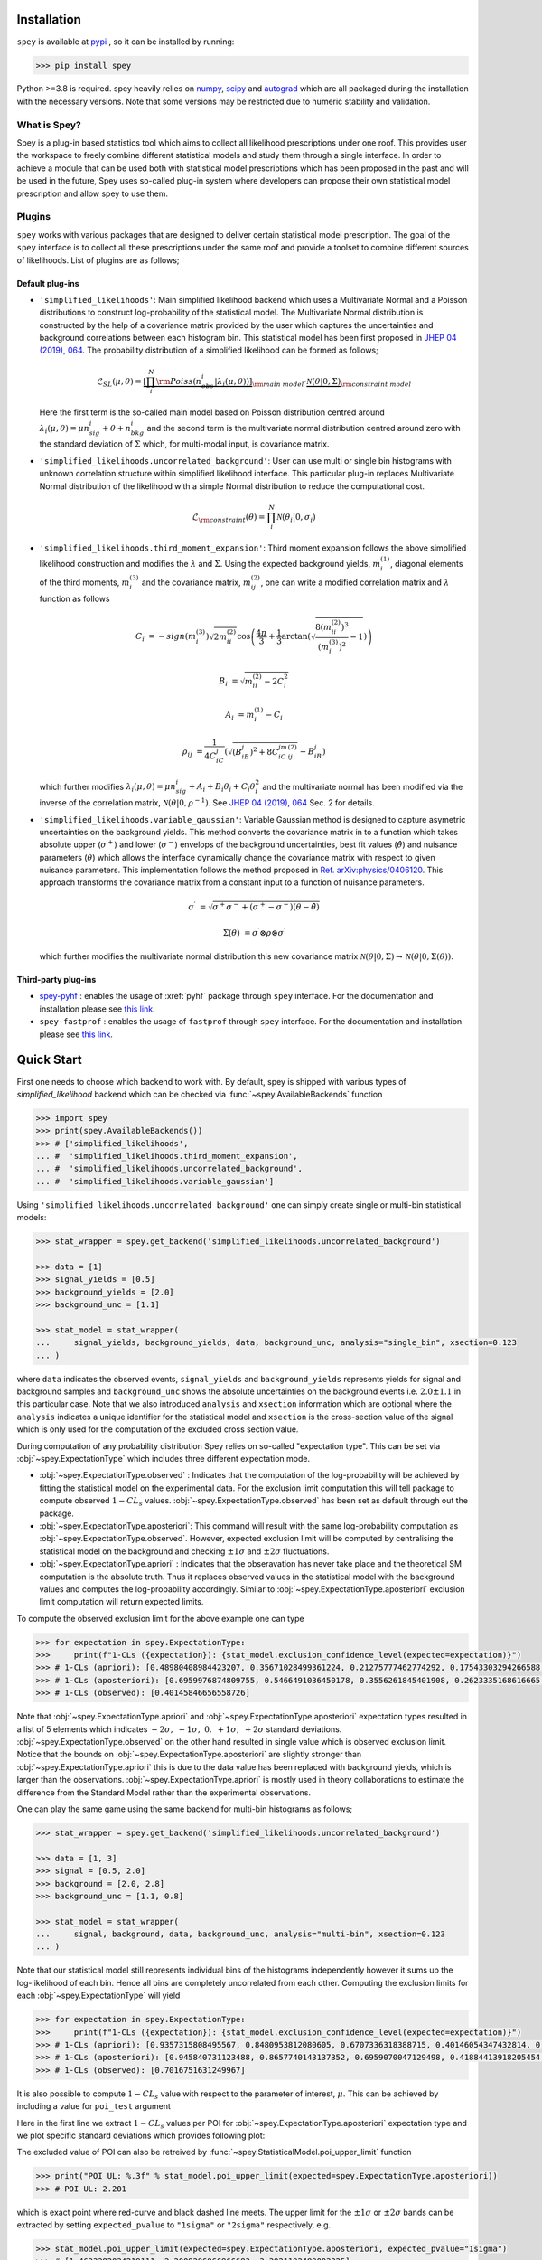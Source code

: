 .. _sec:installation:

Installation
============

``spey`` is available at `pypi <https://pypi.org>`_ , so it can be installed by running:

.. code-block:: bash

    >>> pip install spey


Python >=3.8 is required. spey heavily relies on `numpy <https://numpy.org/doc/stable/>`_, 
`scipy <https://docs.scipy.org/doc/scipy/>`_ and `autograd <https://github.com/HIPS/autograd>`_ 
which are all packaged during the installation with the necessary versions. Note that some 
versions may be restricted due to numeric stability and validation.

What is Spey?
-------------

Spey is a plug-in based statistics tool which aims to collect all likelihood prescriptions 
under one roof. This provides user the workspace to freely combine different statistical models 
and study them through a single interface. In order to achieve a module that can be used both 
with statistical model prescriptions which has been proposed in the past and will be used in the
future, Spey uses so-called plug-in system where developers can propose their own statistical 
model prescription and allow spey to use them.

.. _sec:plugins:

Plugins
-------

``spey`` works with various packages that are designed to deliver certain statistical model
prescription. The goal of the ``spey`` interface is to collect all these prescriptions under
the same roof and provide a toolset to combine different sources of likelihoods. List of plugins
are as follows;

Default plug-ins
~~~~~~~~~~~~~~~~

* ``'simplified_likelihoods'``: Main simplified likelihood backend which uses a Multivariate 
  Normal and a Poisson distributions to construct log-probability of the statistical model. 
  The Multivariate Normal distribution is constructed by the help of a covariance matrix 
  provided by the user which captures the uncertainties and background correlations between 
  each histogram bin. This statistical model has been first proposed in 
  `JHEP 04 (2019), 064 <https://doi.org/10.1007/JHEP04%282019%29064>`_. The probability 
  distribution of a simplified likelihood can be formed as follows;

  .. math:: 

        \mathcal{L}_{SL}(\mu,\theta) = \underbrace{\left[\prod_i^N {\rm Poiss}\left(n^i_{obs} | \lambda_i(\mu, \theta)\right) \right]}_{\rm main\ model}
        \cdot \underbrace{\mathcal{N}(\theta | 0, \Sigma)}_{\rm constraint\ model}

  Here the first term is the so-called main model based on Poisson distribution centred around 
  :math:`\lambda_i(\mu, \theta) = \mu n^i_{sig} + \theta + n^i_{bkg}` and the second term is the 
  multivariate normal distribution centred around zero with the standard deviation of :math:`\Sigma`
  which, for multi-modal input, is covariance matrix.

* ``'simplified_likelihoods.uncorrelated_background'``: User can use multi or single bin histograms 
  with unknown correlation structure within simplified likelihood interface. This particular 
  plug-in replaces Multivariate Normal distribution of the likelihood with a simple Normal 
  distribution to reduce the computational cost.

  .. math:: 

        \mathcal{L}_{\rm constraint}(\theta) = \prod_i^N \mathcal{N}(\theta_i | 0, \sigma_i)

* ``'simplified_likelihoods.third_moment_expansion'``: Third moment expansion follows the above 
  simplified likelihood construction and modifies the :math:`\lambda` and :math:`\Sigma`. 
  Using the expected background yields, :math:`m^{(1)}_i`, diagonal elements of the third moments, 
  :math:`m^{(3)}_i` and the covariance matrix, :math:`m^{(2)}_{ij}`, one can write a modified 
  correlation matrix and :math:`\lambda` function as follows

  .. math:: 

        C_i &= -sign(m^{(3)}_i) \sqrt{2 m^{(2)}_{ii}} \cos\left( \frac{4\pi}{3} + \frac{1}{3}\arctan\left(\sqrt{ \frac{8(m^{(2)}_{ii})^3}{(m^{(3)}_i)^2} - 1}\right) \right)
        
        B_i &= \sqrt{m^{(2)}_{ii} - 2 C_i^2}

        A_i &=  m^{(1)}_i - C_i

        \rho_{ij} &= \frac{1}{4C_iC_j} \left( \sqrt{(B_iB_j)^2 + 8C_iC_jm^{(2)}_{ij}} - B_iB_j \right)

  which further modifies :math:`\lambda_i(\mu, \theta) = \mu n^i_{sig} + A_i + B_i \theta_i + C_i \theta_i^2`
  and the multivariate normal has been modified via the inverse of the correlation matrix, 
  :math:`\mathcal{N}(\theta | 0, \rho^{-1})`. See `JHEP 04 (2019), 064 <https://doi.org/10.1007/JHEP04%282019%29064>`_
  Sec. 2 for details.

* ``'simplified_likelihoods.variable_gaussian'``: Variable Gaussian method is designed to capture 
  asymetric uncertainties on the background yields. This method converts the covariance matrix in 
  to a function which takes absolute upper (:math:`\sigma^+`) and lower (:math:`\sigma^-`) envelops of the 
  background uncertainties, best fit values (:math:`\hat\theta`) and nuisance parameters 
  (:math:`\theta`) which allows the interface dynamically change the covariance 
  matrix with respect to given nuisance parameters. This implementation follows the method 
  proposed in `Ref. arXiv:physics/0406120 <https://arxiv.org/abs/physics/0406120>`_. This approach
  transforms the covariance matrix from a constant input to a function of nuisance parameters.

  .. math:: 

      \sigma^\prime &= \sqrt{\sigma^+\sigma^-  + (\sigma^+ - \sigma^-)(\theta - \hat\theta)}
      
      \Sigma(\theta) &= \sigma^\prime \otimes \rho \otimes \sigma^\prime

  which further modifies the multivariate normal distribution this new covariance matrix
  :math:`\mathcal{N}(\theta | 0, \Sigma) \to \mathcal{N}(\theta | 0, \Sigma(\theta))`. 

Third-party plug-ins
~~~~~~~~~~~~~~~~~~~~

* `spey-pyhf <https://github.com/SpeysideHEP/spey-pyhf>`_ : enables the usage of :xref:`pyhf` 
  package through ``spey`` interface. For the documentation and installation please see 
  `this link <https://github.com/SpeysideHEP/spey-pyhf>`_.

* ``spey-fastprof`` : enables the usage of ``fastprof`` through ``spey`` interface. For the 
  documentation and installation please see `this link <https://github.com/SpeysideHEP/spey-pyhf>`_.

.. _sec:quick_start:

Quick Start
===========

First one needs to choose which backend to work with. By default, spey is shipped with various types of 
`simplified_likelihood` backend which can be checked via :func:`~spey.AvailableBackends` function

.. code:: python

    >>> import spey
    >>> print(spey.AvailableBackends())
    >>> # ['simplified_likelihoods', 
    ... #  'simplified_likelihoods.third_moment_expansion', 
    ... #  'simplified_likelihoods.uncorrelated_background', 
    ... #  'simplified_likelihoods.variable_gaussian']

Using ``'simplified_likelihoods.uncorrelated_background'`` one can simply create single or multi-bin
statistical models:

.. code:: python

    >>> stat_wrapper = spey.get_backend('simplified_likelihoods.uncorrelated_background')

    >>> data = [1]
    >>> signal_yields = [0.5]
    >>> background_yields = [2.0]
    >>> background_unc = [1.1]

    >>> stat_model = stat_wrapper(
    ...     signal_yields, background_yields, data, background_unc, analysis="single_bin", xsection=0.123
    ... )

where ``data`` indicates the observed events, ``signal_yields`` and ``background_yields`` represents
yields for signal and background samples and ``background_unc`` shows the absolute uncertainties on 
the background events i.e. :math:`2.0\pm1.1` in this particular case. Note that we also introduced 
``analysis`` and ``xsection`` information which are optional where the ``analysis`` indicates a unique
identifier for the statistical model and ``xsection`` is the cross-section value of the signal which is
only used for the computation of the excluded cross section value.

During computation of any probability distribution Spey relies on so-called "expectation type". 
This can be set via :obj:`~spey.ExpectationType` which includes three different expectation mode.

* :obj:`~spey.ExpectationType.observed` : Indicates that the computation of the log-probability will be 
  achieved by fitting the statistical model on the experimental data. For the exclusion limit computation
  this will tell package to compute observed :math:`1-CL_s` values. :obj:`~spey.ExpectationType.observed`
  has been set as default through out the package.

* :obj:`~spey.ExpectationType.aposteriori`: This command will result with the same log-probability computation
  as :obj:`~spey.ExpectationType.observed`. However, expected exclusion limit will be computed by centralising
  the statistical model on the background and checking :math:`\pm1\sigma` and :math:`\pm2\sigma` fluctuations.

* :obj:`~spey.ExpectationType.apriori` : Indicates that the obseravation has never take place and the theoretical
  SM computation is the absolute truth. Thus it replaces observed values in the statistical model with the 
  background values and computes the log-probability accordingly. Similar to :obj:`~spey.ExpectationType.aposteriori`
  exclusion limit computation will return expected limits.

To compute the observed exclusion limit for the above example one can type

.. code:: python

    >>> for expectation in spey.ExpectationType:
    >>>     print(f"1-CLs ({expectation}): {stat_model.exclusion_confidence_level(expected=expectation)}")
    >>> # 1-CLs (apriori): [0.48980408984423207, 0.35671028499361224, 0.21275777462774292, 0.17543303294266588, 0.17543303294266588]
    >>> # 1-CLs (aposteriori): [0.6959976874809755, 0.5466491036450178, 0.3556261845401908, 0.2623335168616665, 0.2623335168616665]
    >>> # 1-CLs (observed): [0.40145846656558726]

Note that :obj:`~spey.ExpectationType.apriori` and :obj:`~spey.ExpectationType.aposteriori` expectation types 
resulted in a list of 5 elements which indicates :math:`-2\sigma,\ -1\sigma,\ 0,\ +1\sigma,\ +2\sigma` standard deviations.
:obj:`~spey.ExpectationType.observed` on the other hand resulted in single value which is observed exclusion limit.
Notice that the bounds on :obj:`~spey.ExpectationType.aposteriori` are slightly stronger than :obj:`~spey.ExpectationType.apriori`
this is due to the data value has been replaced with background yields, which is larger than the observations. 
:obj:`~spey.ExpectationType.apriori` is mostly used in theory collaborations to estimate the difference from the Standard Model
rather than the experimental observations.

One can play the same game using the same backend for multi-bin histograms as follows;

.. code:: python

    >>> stat_wrapper = spey.get_backend('simplified_likelihoods.uncorrelated_background')

    >>> data = [1, 3]
    >>> signal = [0.5, 2.0]
    >>> background = [2.0, 2.8]
    >>> background_unc = [1.1, 0.8]

    >>> stat_model = stat_wrapper(
    ...     signal, background, data, background_unc, analysis="multi-bin", xsection=0.123
    ... )

Note that our statistical model still represents individual bins of the histograms independently however it sums up the 
log-likelihood of each bin. Hence all bins are completely uncorrelated from each other. Computing the exclusion limits
for each :obj:`~spey.ExpectationType` will yield

.. code:: python

    >>> for expectation in spey.ExpectationType:
    >>>     print(f"1-CLs ({expectation}): {stat_model.exclusion_confidence_level(expected=expectation)}")
    >>> # 1-CLs (apriori): [0.9357315808495567, 0.8480953812080605, 0.6707336318388715, 0.40146054347432814, 0.40146054347432814]
    >>> # 1-CLs (aposteriori): [0.945840731123488, 0.8657740143137352, 0.6959070047129498, 0.41884413918205454, 0.41034502645428916]
    >>> # 1-CLs (observed): [0.7016751631249967]

It is also possible to compute :math:`1-CL_s` value with respect to the parameter of interest, :math:`\mu`.
This can be achieved by including a value for ``poi_test`` argument

.. code:: python
    :linenos:

    >>> poiUL = np.array([stat_model.exclusion_confidence_level(poi_test=p, expected=spey.ExpectationType.aposteriori) for p in np.linspace(1,5,20)])
    >>> plt.plot(np.linspace(1,5,20), poiUL[:,2], color="tab:red")
    >>> plt.fill_between(np.linspace(1,5,20), poiUL[:,1], poiUL[:,3], alpha=0.8, color="green", lw=0)
    >>> plt.fill_between(np.linspace(1,5,20), poiUL[:,0], poiUL[:,4], alpha=0.5, color="yellow", lw=0)
    >>> plt.plot([1,5], [.95,.95], color="k", ls="dashed")
    >>> plt.xlabel("$\mu$")
    >>> plt.ylabel("$1-CL_s$")
    >>> plt.xlim([1,5])
    >>> plt.ylim([.4,1.01])
    >>> plt.text(4,0.9, r"$95\%\ {\rm CL}$")
    >>> plt.show()

Here in the first line we extract :math:`1-CL_s` values per POI for :obj:`~spey.ExpectationType.aposteriori` 
expectation type and we plot specific standard deviations which provides following plot:

.. image:: ./figs/brazilian_plot.png
    :align: center
    :scale: 70
    :alt: Exclusion confidence level with respect to parameter of interest, :math:`\mu`.

The excluded value of POI can also be retreived by :func:`~spey.StatisticalModel.poi_upper_limit` function

.. code:: python

    >>> print("POI UL: %.3f" % stat_model.poi_upper_limit(expected=spey.ExpectationType.aposteriori))
    >>> # POI UL: 2.201

which is exact point where red-curve and black dashed line meets. The upper limit for the :math:`\pm1\sigma`
or :math:`\pm2\sigma` bands can be extracted by setting ``expected_pvalue`` to ``"1sigma"`` or ``"2sigma"`` 
respectively, e.g.

.. code:: python

    >>> stat_model.poi_upper_limit(expected=spey.ExpectationType.aposteriori, expected_pvalue="1sigma")
    >>> # [1.4633382034219111, 2.2009296966966683, 3.3921192489003325]

At a more lower level, one can extract the likelihood information for the statistical model by calling 
:func:`~spey.StatisticalModel.likelihood` and :func:`~spey.StatisticalModel.maximize_likelihood` functions.
By default these will return negative log-likelihood values but this can be changed via ``return_nll=False``
argument. 

.. code:: python
    :linenos:

    >>> muhat_obs, maxllhd_obs = stat_model.maximize_likelihood(return_nll=False, )
    >>> muhat_apri, maxllhd_apri = stat_model.maximize_likelihood(return_nll=False, expected=spey.ExpectationType.apriori)

    >>> poi = np.linspace(-1.4,2.2,15)

    >>> llhd_obs = np.array([stat_model.likelihood(p, return_nll=False) for p in poi])
    >>> llhd_apri = np.array([stat_model.likelihood(p, expected=spey.ExpectationType.apriori, return_nll=False) for p in poi])

Here in first two lines we extracted maximum likelihood and the POI value that maximizes the likelihood for two different
expectation type. In the following we computed likelihood distribution for various POI values which then can be plotted
as follows

.. code:: python

    >>> plt.plot(poi, llhd_obs, label=r"${\rm observed}$")
    >>> plt.plot(poi, llhd_apri, label=r"${\rm apriori}$")
    >>> plt.scatter(muhat_obs, maxllhd_obs)
    >>> plt.scatter(muhat_apri, maxllhd_apri)

.. image:: ./figs/multi_bin_llhd.png
    :align: center
    :scale: 70
    :alt: Likelihood distribution for multi-bin statistical model.

Notice the slight difference between likelihood distributions, this is because of the use of different expectation types.
The dots on the likelihood distribution represents the point where likelihood is maximized. Since for an 
:obj:`~spey.ExpectationType.apriori` likelihood distribution observed and background values are the same, the likelihood
should peak at :math:`\mu=0`.